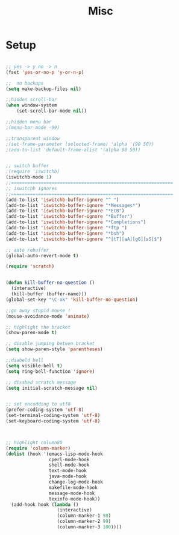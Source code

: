 #+TITLE: Misc 
#+OPTIONS: toc:nil num:nil ^:nil


* Setup

#+BEGIN_SRC emacs-lisp

;; yes -> y no -> n
(fset 'yes-or-no-p 'y-or-n-p)

;;  no backups
(setq make-backup-files nil)

;;hidden scroll-bar
(when window-system
    (set-scroll-bar-mode nil))

;;hidden menu bar
;(menu-bar-mode -99)

;;transparent window
;(set-frame-parameter (selected-frame) 'alpha '(90 50))
;(add-to-list 'default-frame-alist '(alpha 90 50))


;; switch buffer
;(require 'iswitchb)
(iswitchb-mode 1)
;;============================================================
;; iswitchb ignores
;;============================================================
(add-to-list 'iswitchb-buffer-ignore "^ ")
(add-to-list 'iswitchb-buffer-ignore "*Messages*")
(add-to-list 'iswitchb-buffer-ignore "*ECB")
(add-to-list 'iswitchb-buffer-ignore "*Buffer")
(add-to-list 'iswitchb-buffer-ignore "*Completions")
(add-to-list 'iswitchb-buffer-ignore "*ftp ")
(add-to-list 'iswitchb-buffer-ignore "*bsh")
(add-to-list 'iswitchb-buffer-ignore "^[tT][aA][gG][sS]$")

;; auto rebuffer 
(global-auto-revert-mode t) 

(require 'scratch)


(defun kill-buffer-no-question ()
  (interactive)
  (kill-buffer (buffer-name)))
(global-set-key "\C-xk" 'kill-buffer-no-question)

;;go away stupid mouse !
(mouse-avoidance-mode 'animate)

;; highlight the bracket 
(show-paren-mode t)

;; disable jumping betwen bracket
(setq show-paren-style 'parentheses)

;;diabeld bell
(setq visible-bell t)
(setq ring-bell-function 'ignore)

;; disabed scratch message
(setq initial-scratch-message nil)


;; set encodding to utf8
(prefer-coding-system 'utf-8)
(set-terminal-coding-system 'utf-8)
(set-keyboard-coding-system 'utf-8)



;; highlight column80 
(require 'column-marker) 
(dolist (hook '(emacs-lisp-mode-hook 
                cperl-mode-hook 
                shell-mode-hook 
                text-mode-hook 
                java-mode-hook
                change-log-mode-hook 
                makefile-mode-hook 
                message-mode-hook 
                texinfo-mode-hook)) 
  (add-hook hook (lambda () 
                   (interactive) 
                   (column-marker-1 98) 
                   (column-marker-2 99) 
                   (column-marker-3 100)))) 
#+END_SRC





